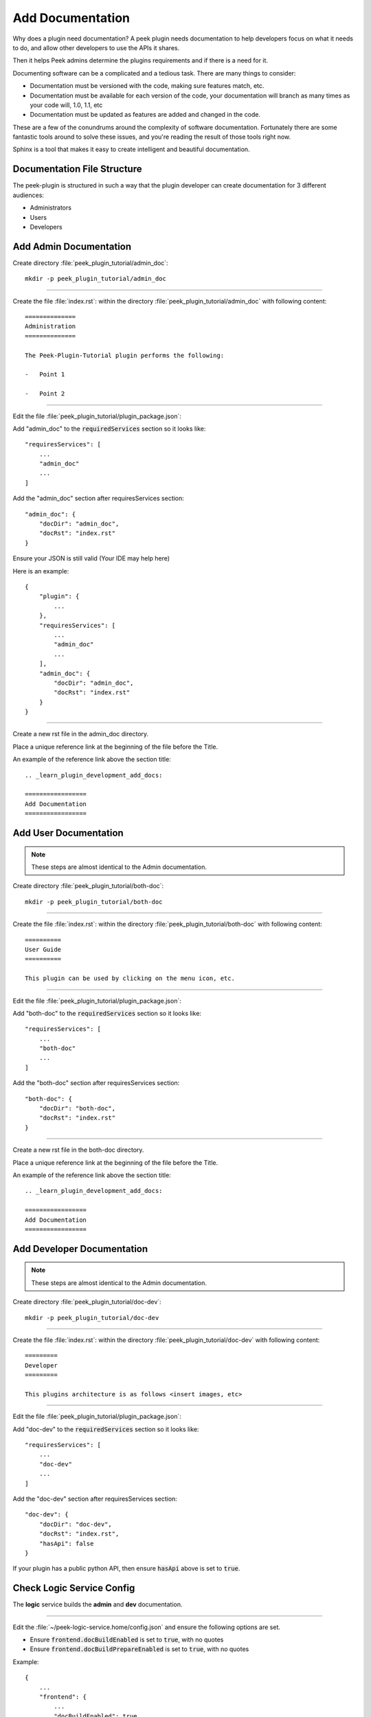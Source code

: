 .. _learn_plugin_development_add_docs:

=================
Add Documentation
=================

Why does a plugin need documentation? A peek plugin needs documentation to help
developers focus on what it needs to do, and allow other developers to use the APIs it
shares.

Then it helps Peek admins determine the plugins requirements and if there is a need for
it.

Documenting software can be a complicated and a tedious task. There are many things to
consider:

*   Documentation must be versioned with the code, making sure features match, etc.

*   Documentation must be available for each version of the code, your documentation
    will branch as many times as your code will, 1.0, 1.1, etc

*   Documentation must be updated as features are added and changed in the code.

These are a few of the conundrums around the complexity of software documentation.
Fortunately there are some fantastic tools around to solve these issues, and you're
reading the result of those tools right now.

Sphinx is a tool that makes it easy to create intelligent and beautiful
documentation.


Documentation File Structure
----------------------------

The peek-plugin is structured in such a way that the plugin developer can create
documentation for 3 different audiences:

- Administrators
- Users
- Developers


Add Admin Documentation
-----------------------

Create directory :file:`peek_plugin_tutorial/admin_doc`: ::

    mkdir -p peek_plugin_tutorial/admin_doc

----

Create the file :file:`index.rst`: within the directory
:file:`peek_plugin_tutorial/admin_doc` with following content: ::

        ==============
        Administration
        ==============

        The Peek-Plugin-Tutorial plugin performs the following:

        -   Point 1

        -   Point 2

----

Edit the file :file:`peek_plugin_tutorial/plugin_package.json`:

Add "admin_doc" to the :code:`requiredServices` section so it looks like: ::

    "requiresServices": [
        ...
        "admin_doc"
        ...
    ]

Add the "admin_doc" section after requiresServices section: ::

    "admin_doc": {
        "docDir": "admin_doc",
        "docRst": "index.rst"
    }

Ensure your JSON is still valid (Your IDE may help here)

Here is an example: ::

    {
        "plugin": {
            ...
        },
        "requiresServices": [
            ...
            "admin_doc"
            ...
        ],
        "admin_doc": {
            "docDir": "admin_doc",
            "docRst": "index.rst"
        }
    }

----

Create a new rst file in the admin_doc directory.

Place a unique reference link at the beginning of the file before the Title.

An example of the reference link above the section title: ::

        .. _learn_plugin_development_add_docs:

        =================
        Add Documentation
        =================

Add User Documentation
----------------------

.. note:: These steps are almost identical to the Admin documentation.

Create directory :file:`peek_plugin_tutorial/both-doc`: ::

    mkdir -p peek_plugin_tutorial/both-doc

----

Create the file :file:`index.rst`: within the directory
:file:`peek_plugin_tutorial/both-doc` with following content: ::

        ==========
        User Guide
        ==========

        This plugin can be used by clicking on the menu icon, etc.

----

Edit the file :file:`peek_plugin_tutorial/plugin_package.json`:

Add "both-doc" to the :code:`requiredServices` section so it looks like: ::

    "requiresServices": [
        ...
        "both-doc"
        ...
    ]

Add the "both-doc" section after requiresServices section: ::

    "both-doc": {
        "docDir": "both-doc",
        "docRst": "index.rst"
    }

----

Create a new rst file in the both-doc directory.

Place a unique reference link at the beginning of the file before the Title.

An example of the reference link above the section title: ::

        .. _learn_plugin_development_add_docs:

        =================
        Add Documentation
        =================

Add Developer Documentation
---------------------------

.. note:: These steps are almost identical to the Admin documentation.

Create directory :file:`peek_plugin_tutorial/doc-dev`: ::

    mkdir -p peek_plugin_tutorial/doc-dev

----

Create the file :file:`index.rst`: within the directory
:file:`peek_plugin_tutorial/doc-dev` with following content: ::

        =========
        Developer
        =========

        This plugins architecture is as follows <insert images, etc>

----

Edit the file :file:`peek_plugin_tutorial/plugin_package.json`:

Add "doc-dev" to the :code:`requiredServices` section so it looks like: ::

    "requiresServices": [
        ...
        "doc-dev"
        ...
    ]

Add the "doc-dev" section after requiresServices section: ::

    "doc-dev": {
        "docDir": "doc-dev",
        "docRst": "index.rst",
        "hasApi": false
    }

If your plugin has a public python API, then ensure :code:`hasApi` above is set to
:code:`true`.


Check Logic Service Config
--------------------------

The **logic** service builds the **admin** and **dev** documentation.

----

Edit the :file:`~/peek-logic-service.home/config.json` and ensure the following options are set.

-  Ensure :code:`frontend.docBuildEnabled` is set to :code:`true`, with no quotes

-  Ensure :code:`frontend.docBuildPrepareEnabled` is set to :code:`true`, with no quotes

Example: ::

        {
            ...
            "frontend": {
                ...
                "docBuildEnabled": true,
                "docBuildPrepareEnabled": true
            },
            ...
        }


Check Field Service Config
--------------------------

The **field** service builds the **user** documentation.

----

Edit the :file:`~/peek-field-service.home/config.json` and ensure the following options are set.

-  Ensure :code:`frontend.docBuildEnabled` is set to :code:`true`, with no quotes

-  Ensure :code:`frontend.docBuildPrepareEnabled` is set to :code:`true`, with no quotes

Example: ::

        {
            ...
            "frontend": {
                ...
                "docBuildEnabled": true,
                "docBuildPrepareEnabled": true
            },
            ...
        }



Check Office Service Config
---------------------------

The **office** service builds the **user** documentation.

----

Edit the :file:`~/peek-office-service.home/config.json` and ensure the following options are set.

-  Ensure :code:`frontend.docBuildEnabled` is set to :code:`true`, with no quotes

-  Ensure :code:`frontend.docBuildPrepareEnabled` is set to :code:`true`, with no quotes

Example: ::

        {
            ...
            "frontend": {
                ...
                "docBuildEnabled": true,
                "docBuildPrepareEnabled": true
            },
            ...
        }


Viewing Documentation
---------------------

The documentation from each peek plugin is loaded into three projects
by peek-logic (Admin, Development) and
peek-office (User).

The documentation packages are as follows

:Administration: peek_admin_doc:

:Development: peek_doc_dev

:User: peek_office_doc

----

To view the documentation, you can run :file:`watch_docs.sh`. This will generate the
documentation, serve it with a web server and live refresh a web page when a browser
is connected to it.

----

Locate the relevant python project. These instructions will demonstrate with the "Admin"
documentation.

Run the following to find the location of :code:`peek_admin_doc` ::

    python - <<EOF
    import peek_admin_doc
    print(peek_admin_doc.__file__)
    EOF

This will return the following, which you can get the location of :code:`peek_admin_doc`
from. ::

    peek@_peek ~ % python - <<EOF
    import peek_admin_doc
    print(peek_admin_doc.__file__)
    EOF

    /Users/peek/dev-peek/peek-admin-doc/peek_admin_doc/__init__.py

----

Navigate to :code:`peek_admin_doc` from the step above and run the following command: ::

    cd /Users/peek/dev-peek/peek-admin-doc/peek_admin_doc
    bash watch_docs.sh

----

In your browser, connect to the docs web server that :command:`watch_docs.sh` displays
at the end of its start. ::

    [I 200505 20:51:48 server:296] Serving on http://0.0.0.0:8020

----

.. note:: The :file:`watch-docs.sh` shell script won't always build a change in the
    toctree while running.  If you update the toctree or modify headings it is good
    practice to stop :file:`watch-docs.sh`, run :code:`rm -rf dist/*` and restart
    :file:`watch-docs.sh`.

.. note:: :file:`version` is the Peek version that is deployed. For example: 2.1.7

.. important:: Windows users must use **bash** and run the commands from the plugin
    root directory.

----

For more information on document formatting, please visit :ref:`restructured_text_cheat_sheet`.


What Next?
----------

Start developing your own plugins.
